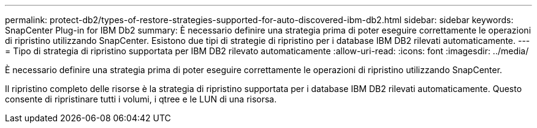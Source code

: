 ---
permalink: protect-db2/types-of-restore-strategies-supported-for-auto-discovered-ibm-db2.html 
sidebar: sidebar 
keywords: SnapCenter Plug-in for IBM Db2 
summary: È necessario definire una strategia prima di poter eseguire correttamente le operazioni di ripristino utilizzando SnapCenter. Esistono due tipi di strategie di ripristino per i database IBM DB2 rilevati automaticamente. 
---
= Tipo di strategia di ripristino supportata per IBM DB2 rilevato automaticamente
:allow-uri-read: 
:icons: font
:imagesdir: ../media/


[role="lead"]
È necessario definire una strategia prima di poter eseguire correttamente le operazioni di ripristino utilizzando SnapCenter.

Il ripristino completo delle risorse è la strategia di ripristino supportata per i database IBM DB2 rilevati automaticamente. Questo consente di ripristinare tutti i volumi, i qtree e le LUN di una risorsa.
